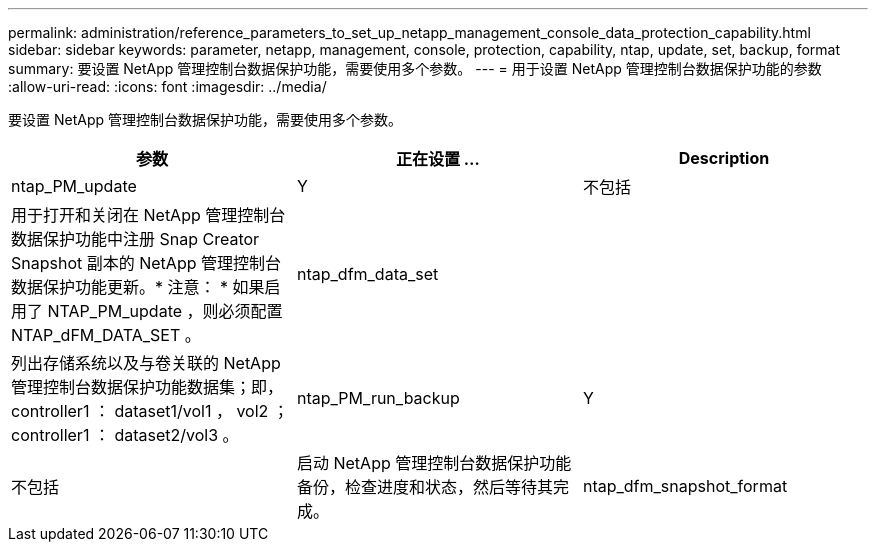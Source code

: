 ---
permalink: administration/reference_parameters_to_set_up_netapp_management_console_data_protection_capability.html 
sidebar: sidebar 
keywords: parameter, netapp, management, console, protection, capability, ntap, update, set, backup, format 
summary: 要设置 NetApp 管理控制台数据保护功能，需要使用多个参数。 
---
= 用于设置 NetApp 管理控制台数据保护功能的参数
:allow-uri-read: 
:icons: font
:imagesdir: ../media/


[role="lead"]
要设置 NetApp 管理控制台数据保护功能，需要使用多个参数。

|===
| 参数 | 正在设置 ... | Description 


 a| 
ntap_PM_update
 a| 
Y
| 不包括 


 a| 
用于打开和关闭在 NetApp 管理控制台数据保护功能中注册 Snap Creator Snapshot 副本的 NetApp 管理控制台数据保护功能更新。* 注意： * 如果启用了 NTAP_PM_update ，则必须配置 NTAP_dFM_DATA_SET 。
 a| 
ntap_dfm_data_set
 a| 



 a| 
列出存储系统以及与卷关联的 NetApp 管理控制台数据保护功能数据集；即， controller1 ： dataset1/vol1 ， vol2 ； controller1 ： dataset2/vol3 。
 a| 
ntap_PM_run_backup
 a| 
Y



| 不包括  a| 
启动 NetApp 管理控制台数据保护功能备份，检查进度和状态，然后等待其完成。
 a| 
ntap_dfm_snapshot_format

|===